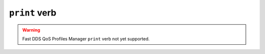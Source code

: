 .. _fastdds_qos_profiles_manager_cli_print_verb:

``print`` verb
--------------

.. warning::

    Fast DDS QoS Profiles Manager ``print`` verb not yet supported.
